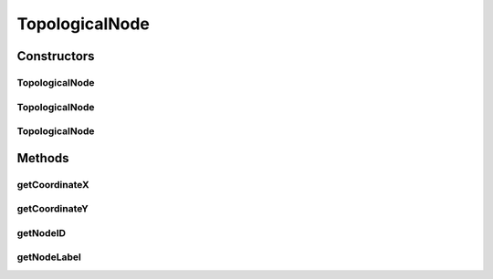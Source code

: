 TopologicalNode
===============

.. java:package:: org.cloudbus.cloudsim.network.topologies
   :noindex:

.. java:type:: public class TopologicalNode

   Represents an topological network node that retrieves its information from a topological-generated file (eg. topology-generator)

   :author: Thomas Hohnstein

Constructors
------------
TopologicalNode
^^^^^^^^^^^^^^^

.. java:constructor:: public TopologicalNode(int nodeID)
   :outertype: TopologicalNode

   Constructs an new node.

   :param nodeID: The BRITE id of the node inside the network

TopologicalNode
^^^^^^^^^^^^^^^

.. java:constructor:: public TopologicalNode(int nodeID, int x, int y)
   :outertype: TopologicalNode

   Constructs an new node including world-coordinates.

   :param nodeID: The BRITE id of the node inside the network
   :param x: x world-coordinate
   :param y: y world-coordinate

TopologicalNode
^^^^^^^^^^^^^^^

.. java:constructor:: public TopologicalNode(int nodeID, String nodeName, int x, int y)
   :outertype: TopologicalNode

   Constructs an new node including world-coordinates and the nodeName.

   :param nodeID: The BRITE id of the node inside the network
   :param nodeName: The name of the node inside the network
   :param x: x world-coordinate
   :param y: y world-coordinate

Methods
-------
getCoordinateX
^^^^^^^^^^^^^^

.. java:method:: public int getCoordinateX()
   :outertype: TopologicalNode

   Gets the x world coordinate of this network-node.

   :return: the x world coordinate

getCoordinateY
^^^^^^^^^^^^^^

.. java:method:: public int getCoordinateY()
   :outertype: TopologicalNode

   Gets the y world coordinate of this network-node

   :return: the y world coordinate

getNodeID
^^^^^^^^^

.. java:method:: public int getNodeID()
   :outertype: TopologicalNode

   Gets the node BRITE id.

   :return: the nodeID

getNodeLabel
^^^^^^^^^^^^

.. java:method:: public String getNodeLabel()
   :outertype: TopologicalNode

   Gets the name of the node

   :return: name of the node

